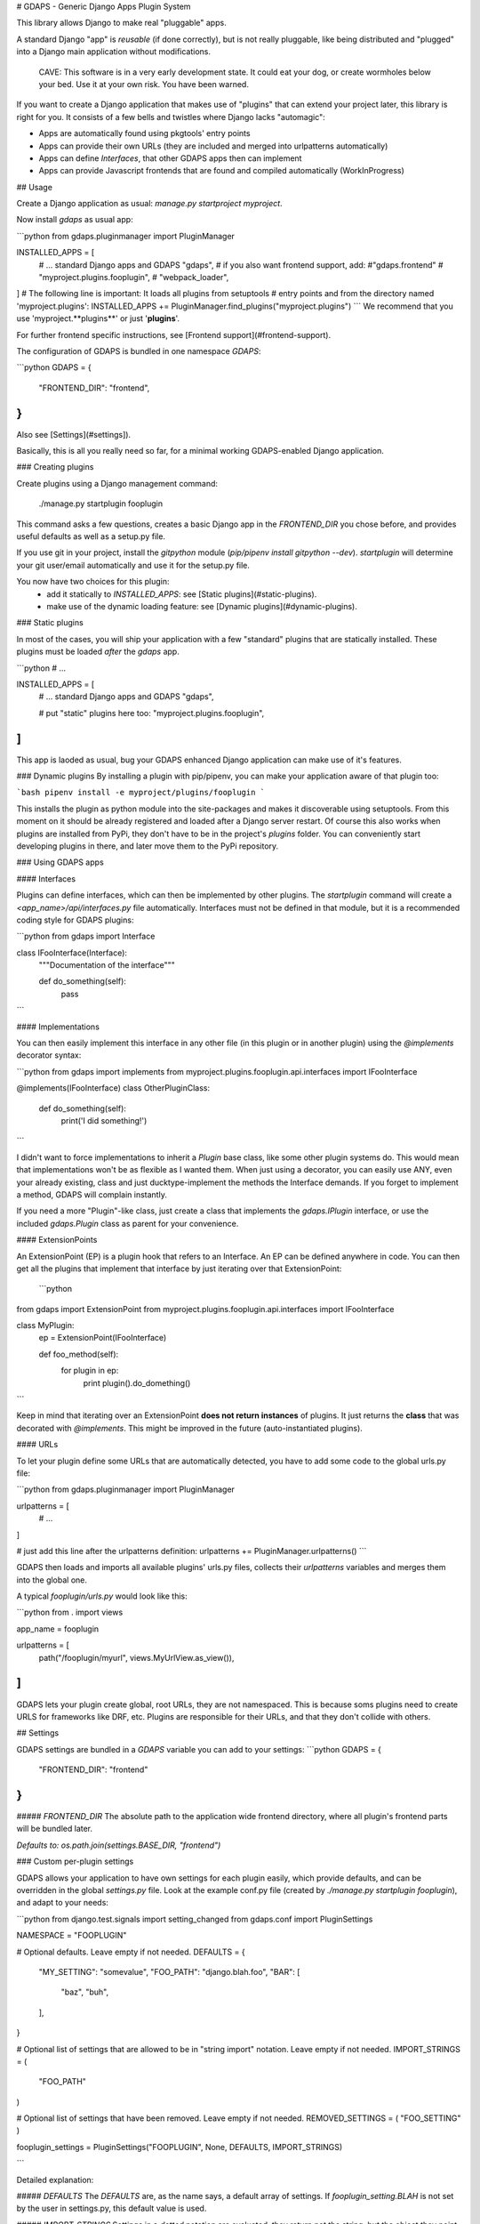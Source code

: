 # GDAPS - Generic Django Apps Plugin System

This library allows Django to make real "pluggable" apps.

A standard Django "app" is *reusable* (if done correctly), but is not really pluggable,
like being distributed and "plugged" into a Django main application without modifications.

    CAVE: This software is in a very early development state. 
    It could eat your dog, or create wormholes below your bed.
    Use it at your own risk. You have been warned.

If you want to create a Django application that makes use of "plugins" that can extend your project later,
this library is right for you. It consists of a few bells and twistles where Django lacks "automagic":

* Apps are automatically found using pkgtools' entry points
* Apps can provide their own URLs (they are included and merged into urlpatterns automatically)
* Apps can define `Interfaces`, that other GDAPS apps then can implement
* Apps can provide Javascript frontends that are found and compiled automatically (WorkInProgress)

## Usage

Create a Django application as usual: `manage.py startproject myproject`.

Now install `gdaps` as usual app:

```python
from gdaps.pluginmanager import PluginManager

INSTALLED_APPS = [
    # ... standard Django apps and GDAPS
    "gdaps",
    # if you also want frontend support, add:
    #"gdaps.frontend"
    # "myproject.plugins.fooplugin",
    # "webpack_loader",
]
# The following line is important: It loads all plugins from setuptools 
# entry points and from the directory named 'myproject.plugins':
INSTALLED_APPS += PluginManager.find_plugins("myproject.plugins")
```
We recommend that you use 'myproject.**plugins**' or just '**plugins**'.

For further frontend specific instructions, see [Frontend support](#frontend-support).

The configuration of GDAPS is bundled in one namespace `GDAPS`:

```python
GDAPS = {
    "FRONTEND_DIR": "frontend",
}
```
Also see [Settings](#settings]).

Basically, this is all you really need so far, for a minimal working GDAPS-enabled Django application.

### Creating plugins

Create plugins using a Django management command:

    ./manage.py startplugin fooplugin

This command asks a few questions, creates a basic Django app in the `FRONTEND_DIR` you chose before, and provides useful defaults as well as a setup.py file. 

If you use git in your project, install the `gitpython` module (`pip/pipenv install gitpython --dev`). `startplugin` will determine your git user/email automatically and use it for the setup.py file.

You now have two choices for this plugin:
 * add it statically to `INSTALLED_APPS`: see [Static plugins](#static-plugins).
 * make use of the dynamic loading feature: see [Dynamic plugins](#dynamic-plugins).

### Static plugins

In most of the cases, you will ship your application with a few "standard" plugins that are statically installed.
These plugins must be loaded *after* the `gdaps` app.

```python
# ...

INSTALLED_APPS = [
    # ... standard Django apps and GDAPS
    "gdaps",

    # put "static" plugins here too:
    "myproject.plugins.fooplugin",
]
```
This app is laoded as usual, bug your GDAPS enhanced Django application can make use of it's features.

### Dynamic plugins
By installing a plugin with pip/pipenv, you can make your application aware of that plugin too:

```bash
pipenv install -e myproject/plugins/fooplugin
```

This installs the plugin as python module into the site-packages and makes it discoverable using setuptools. From
this moment on it should be already registered and loaded after a Django server restart.
Of course this also works when plugins are installed from PyPi, they don't have to be in the project's `plugins` folder. You can conveniently start developing plugins in there, and later move them to the PyPi repository.

### Using GDAPS apps

#### Interfaces

Plugins can define interfaces, which can then be implemented by other plugins. The `startplugin` command will create a `<app_name>/api/interfaces.py` file automatically. Interfaces must not be defined in that module, but it is a recommended coding style for GDAPS plugins:

```python
from gdaps import Interface

class IFooInterface(Interface):   
    """Documentation of the interface"""

    def do_something(self):
        pass
```

#### Implementations

You can then easily implement this interface in any other file (in this plugin or in another plugin) using the 
`@implements` decorator syntax:

```python
from gdaps import implements
from myproject.plugins.fooplugin.api.interfaces import IFooInterface

@implements(IFooInterface)
class OtherPluginClass:

    def do_something(self):
        print('I did something!')
```

I didn't want to force implementations to inherit a `Plugin` base class, like some other plugin systems do.
This would mean that implementations won't be as flexible as I wanted them. When just using a decorator, you can easily
use ANY, even your already existing, class and just ducktype-implement the methods the Interface demands. If you forget 
to implement a method, GDAPS will complain instantly.  

If you need a more "Plugin"-like class, just create a class that implements the `gdaps.IPlugin` interface, or use the
included `gdaps.Plugin` class as parent for your convenience.


#### ExtensionPoints

An ExtensionPoint (EP) is a plugin hook that refers to an Interface. An EP can be defined anywhere in code.
You can then get all the plugins that implement that interface by just iterating over that ExtensionPoint:

 ```python
from gdaps import ExtensionPoint
from myproject.plugins.fooplugin.api.interfaces import IFooInterface

class MyPlugin:
    ep = ExtensionPoint(IFooInterface)

    def foo_method(self):
        for plugin in ep:
            print plugin().do_domething()
```

Keep in mind that iterating over an ExtensionPoint **does not return instances** of plugins. It just returns the **class** that was decorated with *@implements*. This might be improved in the future (auto-instantiated plugins).


#### URLs

To let your plugin define some URLs that are automatically detected, you have to add some code to the global urls.py file:

```python
from gdaps.pluginmanager import PluginManager 

urlpatterns =  [
    # ...
]

# just add this line after the urlpatterns definition:
urlpatterns += PluginManager.urlpatterns()
```

GDAPS then loads and imports all available plugins' urls.py files, collects
their `urlpatterns` variables and merges them into the global one.

A typical `fooplugin/urls.py` would look like this:

```python
from . import views

app_name = fooplugin

urlpatterns =  [
    path("/fooplugin/myurl", views.MyUrlView.as_view()),
]
```

GDAPS lets your plugin create global, root URLs, they are not namespaced. This is because soms plugins need to create URLS for frameworks like DRF, etc. Plugins are responsible for their URLs, and that they don't collide with others.

## Settings

GDAPS settings are bundled in a `GDAPS` variable you can add to your settings: 
```python
GDAPS = {
    "FRONTEND_DIR": "frontend"
}
```

##### `FRONTEND_DIR`
The absolute path to the application wide frontend directory, where all plugin's frontend parts will be bundled later.

*Defaults to:* `os.path.join(settings.BASE_DIR, "frontend")`


### Custom per-plugin settings

GDAPS allows your application to have own settings for each plugin easily, which provide defaults, and can be overridden in the global `settings.py` file. Look at the example conf.py file (created by `./manage.py startplugin fooplugin`), and adapt to your needs:

```python
from django.test.signals import setting_changed
from gdaps.conf import PluginSettings

NAMESPACE = "FOOPLUGIN"

# Optional defaults. Leave empty if not needed.
DEFAULTS = {
    "MY_SETTING": "somevalue",
    "FOO_PATH": "django.blah.foo",
    "BAR": [
        "baz",
        "buh",
    ],
}

# Optional list of settings that are allowed to be in "string import" notation. Leave empty if not needed.
IMPORT_STRINGS = (
    "FOO_PATH"
)

# Optional list of settings that have been removed. Leave empty if not needed.
REMOVED_SETTINGS = ( "FOO_SETTING" )


fooplugin_settings = PluginSettings("FOOPLUGIN", None, DEFAULTS, IMPORT_STRINGS)

``` 

Detailed explanation:

##### `DEFAULTS`
The `DEFAULTS` are, as the name says, a default array of settings. If `fooplugin_setting.BLAH` is not set by the user in settings.py, this default value is used.

##### `IMPORT_STRINGS`
Settings in a *dotted* notation are evaluated, they return not the string, but the object they point to.
If it does not exist, an `ImportError` is raised.

##### `REMOVED_SETTINGS`
A list of settings that are forbidden to use. If accessed, an `RuntimeError` is raised.


This allows very flexible settings - as dependant plugins can easily import the `fooplugin_settings` from your `conf.py`.

However, the created conf.py file is not needed, so if you don't use custom settings at all, just delete the file.

## Frontend support

GDAPS supports Javascript frontends for building e.g. SPA applications. ATM only Vue.js ist supported, but PRs are welcome to add more (Angular, React?).

If you add `gdaps.frontend` to `INSTALLED_APPS`, there is a new management command available: `manage.py initfrontend`. It has one mandatory parameter, the frontend engine:

    ./manage.py initfrontend vue

This creates a /frontend/ directory in the project root. Change into that directory and run `yarn install` once to install all the dependencies of Vue.js needed.

It is recommended to install vue globally, you can do that with `yarn global add @vue/cli @vue/cli-service-global`.

Now you can start `yarn serve` in the frontend directory. This starts a development web server that bundles the frontend app using webpack automatically.
You then need to start Django using `./manage.py runserver` to enable the Django backend. GDAPS manages all the needed background tasks to transparently enable hot-reloading when you change anything in the frontend source code now.


## Contributing

If you want to contribute, feel free and write a PR, or contact me.


## License

I'd like to give back what I received from many Open Source software packages, and keep this
library as open as possible, and it should stay so.
GDAPS is licensed under the [GPL](https://www.gnu.org/licenses/gpl.html), see [LICENSE.md](LICENSE.md).


## Credits

I was majorly influenced by other plugin systems when writing this code, big thanks to them:

* The [PyUtilib](https://github.com/PyUtilib/pyutilib) library
* [The Pretix ecosystem](https://pretix.eu/)
* [Yapsy](http://yapsy.sourceforge.net/)
* [Django-Rest-Framework](https://www.django-rest-framework.org/)
* [Graphene-Django](http://docs.graphene-python.org/projects/django/en/latest/)


